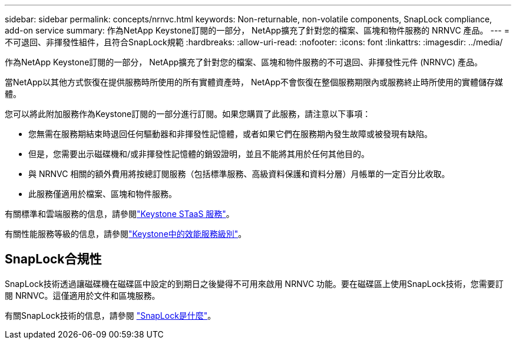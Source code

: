 ---
sidebar: sidebar 
permalink: concepts/nrnvc.html 
keywords: Non-returnable, non-volatile components, SnapLock compliance, add-on service 
summary: 作為NetApp Keystone訂閱的一部分， NetApp擴充了針對您的檔案、區塊和物件服務的 NRNVC 產品。 
---
= 不可退回、非揮發性組件，且符合SnapLock規範
:hardbreaks:
:allow-uri-read: 
:nofooter: 
:icons: font
:linkattrs: 
:imagesdir: ../media/


[role="lead"]
作為NetApp Keystone訂閱的一部分， NetApp擴充了針對您的檔案、區塊和物件服務的不可退回、非揮發性元件 (NRNVC) 產品。

當NetApp以其他方式恢復在提供服務時所使用的所有實體資產時， NetApp不會恢復在整個服務期限內或服務終止時所使用的實體儲存媒體。

您可以將此附加服務作為Keystone訂閱的一部分進行訂閱。如果您購買了此服務，請注意以下事項：

* 您無需在服務期結束時退回任何驅動器和非揮發性記憶體，或者如果它們在服務期內發生故障或被發現有缺陷。
* 但是，您需要出示磁碟機和/或非揮發性記憶體的銷毀證明，並且不能將其用於任何其他目的。
* 與 NRNVC 相關的額外費用將按總訂閱服務（包括標準服務、高級資料保護和資料分層）月帳單的一定百分比收取。
* 此服務僅適用於檔案、區塊和物件服務。


有關標準和雲端服務的信息，請參閱link:supported-storage-services.html["Keystone STaaS 服務"]。

有關性能服務等級的信息，請參閱link:../concepts/service-levels.html["Keystone中的效能服務級別"]。



== SnapLock合規性

SnapLock技術透過讓磁碟機在磁碟區中設定的到期日之後變得不可用來啟用 NRNVC 功能。要在磁碟區上使用SnapLock技術，您需要訂閱 NRNVC。這僅適用於文件和區塊服務。

有關SnapLock技術的信息，請參閱 https://docs.netapp.com/us-en/ontap/snaplock/snaplock-concept.html["SnapLock是什麼"^]。
